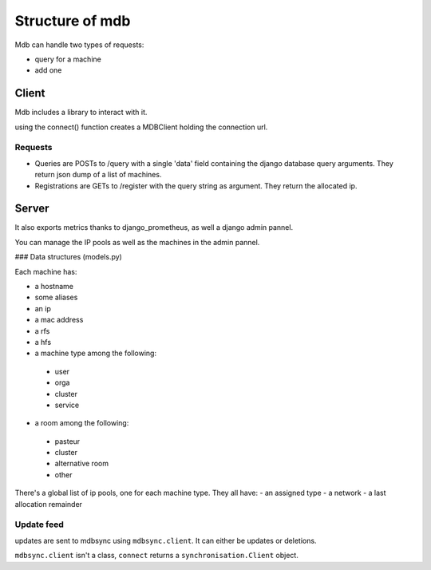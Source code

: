 Structure of mdb
================

Mdb can handle two types of requests:

- query for a machine
- add one


Client
------

Mdb includes a library to interact with it.

using the connect() function creates a MDBClient holding the connection url.

Requests
~~~~~~~~

- Queries are POSTs to /query with a single 'data' field containing the django
  database query arguments. They return json dump of a list of machines.

- Registrations are GETs to /register with the query string as argument. They
  return the allocated ip.

Server
------
It also exports metrics thanks to django_prometheus, as well a django admin pannel.

You can manage the IP pools as well as the machines in the admin pannel.

### Data structures (models.py)

Each machine has:

- a hostname
- some aliases
- an ip
- a mac address
- a rfs
- a hfs

- a machine type among the following:

 - user
 - orga
 - cluster
 - service

- a room among the following:

 - pasteur
 - cluster
 - alternative room
 - other

There's a global list of ip pools, one for each machine type.
They all have:
- an assigned type
- a network
- a last allocation remainder

Update feed
~~~~~~~~~~~
updates are sent to mdbsync using ``mdbsync.client``.
It can either be updates or deletions.

``mdbsync.client`` isn't a class, ``connect`` returns a
``synchronisation.Client`` object.
